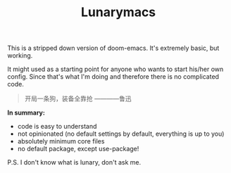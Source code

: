 #+TITLE: Lunarymacs

This is a stripped down version of doom-emacs. It's extremely basic, but working.

It might used as a starting point for anyone who wants to start his/her own config. 
Since that's what I'm doing and therefore there is no complicated code.

#+BEGIN_QUOTE
开局一条狗，装备全靠抢   ————鲁迅
#+END_QUOTE

*In summary:*
- code is easy to understand
- not opinionated (no default settings by default, everything is up to you)
- absolutely minimum core files
- no default package, except use-package!

  
P.S. I don't know what is lunary, don't ask me.
